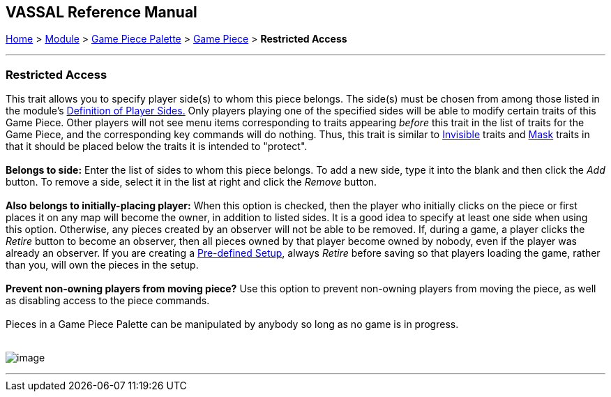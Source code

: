 == VASSAL Reference Manual
[#top]

[.small]#<<index.adoc#toc,Home>> > <<GameModule.adoc#top,Module>> > <<PieceWindow.adoc#top,Game Piece Palette>># [.small]#> <<GamePiece.adoc#top,Game Piece>># [.small]#> *Restricted Access*# +

'''''

=== Restricted Access

This trait allows you to specify player side(s) to whom this piece belongs. The side(s) must be chosen from among those listed in the module's link:GameModule.htm#Definition_of_Player_Sides[Definition of Player Sides.] Only players playing one of the specified sides will be able to modify certain traits of this Game Piece. Other players will not see menu items corresponding to traits appearing _before_ this trait in the list of traits for the Game Piece, and the corresponding key commands will do nothing. Thus, this trait is similar to <<Hideable.adoc#top,Invisible>> traits and <<Mask.adoc#top,Mask>> traits in that it should be placed below the traits it is intended to "protect". +
 +
*Belongs to side:*  Enter the list of sides to whom this piece belongs. To add a new side, type it into the blank and then click the _Add_ button. To remove a side, select it in the list at right and click the _Remove_ button. +
 +
*Also belongs to initially-placing player:*  When this option is checked, then the player who initially clicks on the piece or first places it on any map will become the owner, in addition to listed sides. It is a good idea to specify at least one side when using this option. Otherwise, any pieces created by an observer will not be able to be removed. If, during a game, a player clicks the _Retire_ button to become an observer, then all pieces owned by that player become owned by nobody, even if the player was already an observer. If you are creating a link:GameModule.htm#PredefinedSetup[Pre-defined Setup], always _Retire_ before saving so that players loading the game, rather than you, will own the pieces in the setup. +
 +
*Prevent non-owning players from moving piece?*  Use this option to prevent non-owning players from moving the piece, as well as disabling access to the piece commands. +
 +
Pieces in a Game Piece Palette can be manipulated by anybody so long as no game is in progress. +
 +

image:images/RestrictedAccess.png[image] +

'''''
